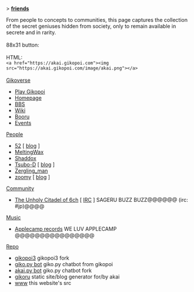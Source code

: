 #+BEGIN_EXPORT html
<p>> <strong><u>friends</u></strong></p>
<main>
From people to concepts to communities, this page captures the collection of the secret geniuses hidden from society, only to remain available in secrete and in rarity.<br><br>
88x31 button:<br>
<img src="https://akai.gikopoi.com/image/akai.png"><br>
HTML: <br>
<code>&lt;a href="https://akai.gikopoi.com"&gt;&lt;img src="https://akai.gikopoi.com/image/akai.png"&gt;&lt;/a&gt;</code>
<br><br>

<u>Gikoverse</u>

<ul>
  
  <li><a href="https://play.gikopoi.com" target="_blank">Play Gikopoi</a>
  <li><a href="https://gikopoi.com" target="_blank">Homepage</a> 
  <li><a href="https://bbs.gikopoi.com" target="_blank">BBS</a>
  <li><a href="https://wiki.gikopoi.com" target="_blank">Wiki</a>
  <li><a href="https://booru.gikopoi.com" target="_blank">Booru</a>
  <li><a href="https://events.gikopoi.com/" target="_blank">Events</a>
</ul>

<u>People</u>

<ul>
  <li><a href="https://4x13.net">52</a> 
  [ <a href="https://4x13.net/blog/">blog</a> ]
  <li><a href="https://meltingwax.net">MeltingWax</a>
  <li><a href="https://shaddox.neocities.org/">Shaddox</a>
  <li><a href="https://tsubo.gikopoi.com/">Tsubo-D</a> 
  [ <a href="https://tsubo.gikopoi.com/blog/">blog</a> ]
  <li><a href="http://rakka.au/">Zergling_man</a>
  <li><a href="https://temple-moss.neocities.org/">zoomy</a> 
  [ <a href="https://temple-moss.neocities.org/blog">blog</a> ]
  
</ul>

<u>Community</u>

<ul>
  <li><a href="https://sageru.org/" target="_blank">The Unholy Citadel of 6ch</a> [ <a href="https://sageru.org/irc/" target="_blank">IRC</a> ]
  <span class="indent">SAGERU BUZZ BUZZ@@@@@@ (irc: #jp)@@@@</span>
</ul>

<u>Music</u>

<ul>
  <li><a href="https://applecamp.bandcamp.com"
	 target="_blank">Applecamp records</a>
	 <span class="indent">WE LUV APPLECAMP @@@@@@@@@@@@@@@@</span>
</ul>

<u>Repo</u>

<ul>
  <li><a href="https://github.com/153/gikopoi3"
	 target="_blank">gikopoi3</a> 
	 <span class="indent">gikopoi3 fork</span>
  <li><a href="https://github.com/153/giko.py/"	
	 target="_blank">giko.py bot</a> 
	 <span class="indent">giko.py chatbot from gikopoi</span>
  <li><a href="https://github.com/archmageakai/akai.py"
	 target="_blank">akai.py bot</a> 
	 <span class="indent">giko.py chatbot fork</span>
  <li><a href="https://github.com/archmageakai/gikoru"
         target="_blank">gikoru</a> 
	  <span class="indent">static site/blog generator for/by akai</span>
  <li><a href="https://github.com/archmageakai/www"
         target="_blank">www</a> 
	  <span class="indent">this website's src</span>
</ul>
</main>
#+END_EXPORT
